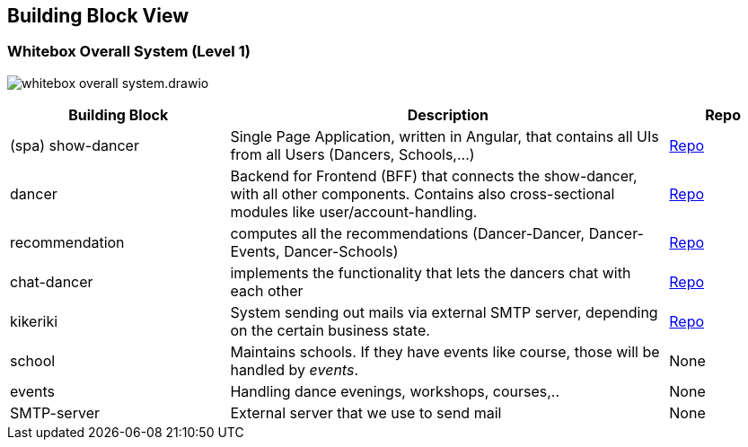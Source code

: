 //:imagesdir: ../images

[[section-building-block-view]]

== Building Block View

=== Whitebox Overall System (Level 1)

image:whitebox-overall-system.drawio.svg[]

[options="header",cols="2,4,1"]
|===
|Building Block |Description|Repo

| (spa) show-dancer
|Single Page Application, written in Angular, that contains all UIs from all Users (Dancers, Schools,...)
| https://github.com/dancier/show-dancer[Repo]

| dancer
|Backend for Frontend (BFF) that connects the show-dancer, with all other components. Contains also cross-sectional modules like user/account-handling.
| https://github.com/dancier/dancer[Repo]

| recommendation
| computes all the recommendations (Dancer-Dancer, Dancer-Events, Dancer-Schools)
| https://github.com/dancier/recommendation[Repo]

| chat-dancer
| implements the functionality that lets the dancers chat with each other
| https://github.com/dancier/chat-dancer[Repo]

| kikeriki
| System sending out mails via external SMTP server, depending on the certain business state.
| https://github.com/dancier/kikeriki[Repo]

| school
| Maintains schools. If they have events like course, those will be handled by _events_.
| None

| events
| Handling dance evenings, workshops, courses,..
| None

| SMTP-server
| External server that we use to send mail
| None

|===
